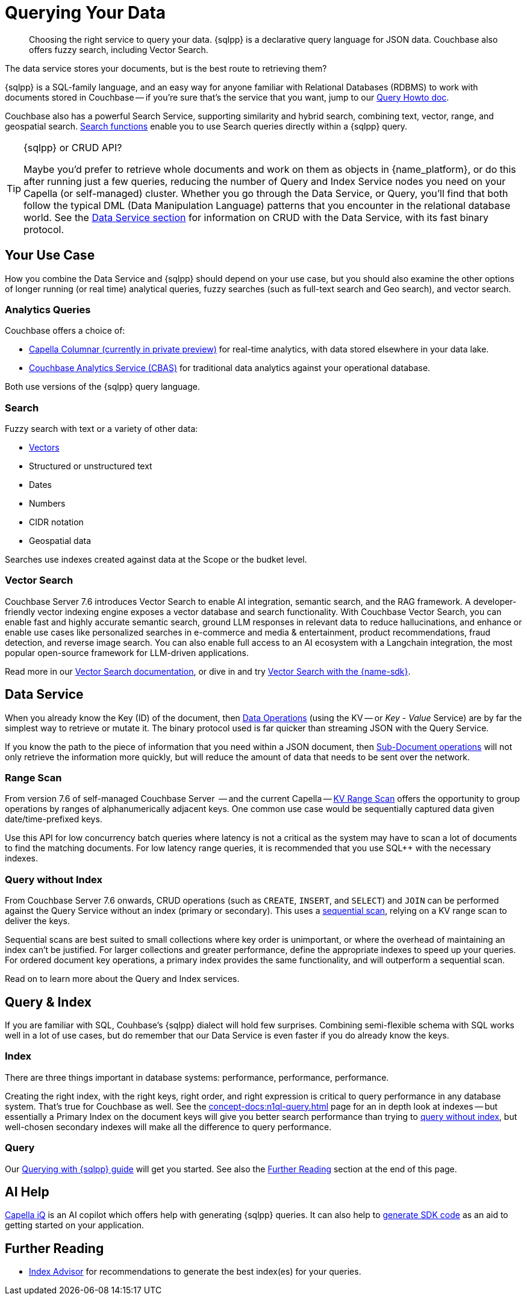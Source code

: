 = Querying Your Data 
:page-toclevels: 2
:page-aliases: data-services.adoc,choosing-the-right-service.adoc,http-services.adoc
:description: Choosing the right service to query your data.


// Note to editors
// 
// This page pulls in content from -sdk-common-
// and code samples from -example-dir-
// 
// It can be seen built at wwww.

[abstract]
{description}
{sqlpp} is a declarative query language for JSON data.
Couchbase also offers fuzzy search, including Vector Search.


// remember - inventory scope ;)

The data service stores your documents, but is the best route to retrieving them?

{sqlpp} is a SQL-family language, and an easy way for anyone familiar with Relational Databases (RDBMS) to work with documents stored in Couchbase --
if you're sure that's the service that you want, jump to our xref:howtos:sqlpp-queries-with-sdk.adoc[Query Howto doc].


Couchbase also has a powerful Search Service, supporting similarity and hybrid search, combining text, vector, range, and geospatial search.
xref:{version-server}@server:n1ql:n1ql-language-reference/searchfun.adoc[Search functions] enable you to use Search queries directly within a {sqlpp} query.





.{sqlpp} or CRUD API?
[TIP]
====
Maybe you'd prefer to retrieve whole documents and work on them as objects in {name_platform}, or do this after running just a few queries, reducing the number of Query and Index Service nodes you need on your Capella (or self-managed) cluster.
Whether you go through the Data Service, or Query, you'll find that both follow the typical DML (Data Manipulation Language) patterns that you encounter in the relational database world.
See the xref:data-durability-acid-transactions.adoc[Data Service section] for information on CRUD with the Data Service, with its fast binary protocol.
====

== Your Use Case

How you combine the Data Service and {sqlpp} should depend on your use case, but you should also examine the other options of longer running (or real time) analytical queries, fuzzy searches (such as full-text search and Geo search), and vector search.


=== Analytics Queries


Couchbase offers a choice of:

* https://info.couchbase.com/CapellaColumnar_Private_Preview_SignUp_LP.html[Capella Columnar (currently in private preview)] for real-time analytics, with data stored elsewhere in your data lake.
* xref:howtos:analytics-using-sdk.adoc[Couchbase Analytics Service (CBAS)] for traditional data analytics against your operational database.

Both use versions of the {sqlpp} query language.


=== Search 

Fuzzy search with text or a variety of other data:

* <<vector-search,Vectors>> 
* Structured or unstructured text
* Dates
* Numbers
* CIDR notation
* Geospatial data 

Searches use indexes created against data at the Scope or the budket level.


=== Vector Search

Couchbase Server 7.6 introduces Vector Search to enable AI integration, semantic search, and the RAG framework.
A developer-friendly vector indexing engine exposes a vector database and search functionality.
With Couchbase Vector Search, you can enable fast and highly accurate semantic search, ground LLM responses in relevant data to reduce hallucinations, and enhance or enable use cases like personalized searches in e-commerce and media & entertainment, product recommendations, fraud detection, and reverse image search.
You can also enable full access to an AI ecosystem with a Langchain integration, the most popular open-source framework for LLM-driven applications.

// From 7.6.2, you can 

Read more in our xref:{version-server}@server:vector-search:vector-search.adoc[Vector Search documentation],
or dive in and try xref:howtos:vector-searching-with-sdk.adoc[Vector Search with the {name-sdk}].



////
You may want to do many multi-object operations:

* To process order checkout
* For analyzing customer growth
* Merging customer lists;
* Or simply for loading new inventory data

Most tasks can be accomplished with more than one service.
You may choose, simply because you have RDBMS expertise, to use SQL++ and the Couchbase Query Service.
Conversely, your team may prefer to retrieve whole documents, and manipulate them using their preferred high-level SDK language.
In all cases, it is useful to be aware of the choice you are making, so that you can revisit later, if you need to optimise for performance improvements somewhere in the application.



• Process Order Checkout.
• Search stores data for the shoe customer is looking for.
• How many new customers did we get last month?
• Generate the outstanding list of shipments due for today.
• Retrieve the customer order using case insensitive customer name.
• Load the new inventory data.
• Merge customer lists.
30
For doing each of these tasks, you need to search your database efficiently. Do the select-joingroup-project-aggregate-order processing of the data to produce a report. Similarly, y
////

// schema validation - Ottoman?
// schema inference - INFER command, and view in query workbench


== Data Service


////
Best practice, if one know keys  and not doing aggregates, joins, order by , any further processing, small set of keys  then use direct KV access
////


When you already know the Key (ID) of the document, then xref:howtos:kv-operations.adoc[Data Operations] (using the KV -- or _Key - Value_ Service) are by far the simplest way to retrieve or mutate it. 
The binary protocol used is far quicker than streaming JSON with the Query Service.

If you know the path to the piece of information that you need within a JSON document, then xref:howtos:subdocument-operations.adoc[Sub-Document operations] will not only retrieve the information more quickly, but will reduce the amount of data that needs to be sent over the network.


=== Range Scan

From version 7.6 of self-managed Couchbase Server
 -- and the current Capella --
xref:howtos:kv-operations.adoc#kv-range-scan[KV Range Scan] offers the opportunity to group operations by ranges of alphanumerically adjacent keys.
One common use case would be sequentially captured data given date/time-prefixed keys.

// careful wording
Use this API for low concurrency batch queries where latency is not a critical as the system may have to scan a lot of documents to find the matching documents.
For low latency range queries, it is recommended that you use SQL++ with the necessary indexes.

=== Query without Index

From Couchbase Server 7.6 onwards,
CRUD operations (such as `CREATE`, `INSERT`, and `SELECT`) and `JOIN` can be performed against the Query Service without an index (primary or secondary).
This uses a xref:server:learn:services-and-indexes:indexes/query-without-index.adoc#sequential-scans[sequential scan], relying on a KV range scan to deliver the keys.

Sequential scans are best suited to small collections where key order is unimportant, or where the overhead of maintaining an index can’t be justified.
For larger collections and greater performance, define the appropriate indexes to speed up your queries.
For ordered document key operations, a primary index provides the same functionality, and will outperform a sequential scan.

Read on to learn more about the Query and Index services.


== Query & Index

// e N1QL (Non-First Normal Form Query Language)
// and link book?

If you are familiar with SQL, Couhbase's {sqlpp} dialect will hold few surprises.
Combining semi-flexible schema with SQL works well in a lot of use cases, but do remember that our Data Service is even faster if you do already know the keys.


=== Index

====
There are three things important in database systems: performance, performance, performance.
====


Creating the right index, with the right keys, right order, and right expression is critical to query performance in any database system.
That’s true for Couchbase as well.
See the xref:concept-docs:n1ql-query.adoc[] page for an in depth look at indexes -- 
but essentially a Primary Index on the document keys will give you better search performance than trying to <<#query-without-index,query without index>>, 
but well-chosen secondary indexes will make all the difference to query performance.


=== Query

Our xref:howtos:sqlpp-queries-with-sdk.adoc[Querying with {sqlpp} guide] will get you started.
See also the <<#furthre-reading,Further Reading>> section at the end of this page.



// GSI & MOI GSI
// B-Tree index - Still ForestDB on CE??




// p79+ of N1QL book
////
e the various indices you can create.
●	Primary Index
●	Named primary index
●	Secondary index
●	Composite Secondary Index
●	Functional index
●	Array Index
●	ALL array
●	ALL DISTINCT array
●	Partial Index
●	Adaptive Index
●	Duplicate Indices
●	Covering Index
////



// support hash joins on query & analytics), optimized for better pagination, CBO...
// normalisation
// foreign keys




// "Before CB 7.1 if a Index+QUERY node gets failed due to any infra issue, then it will not automatic failover."




// query context?
// https://docs.couchbase.com/server/current/n1ql/n1ql-intro/queriesandresults.html#keyspace-reference



// query context? / search index changes



// Eventing / Connectors
////
Are the same in-built functions Eventing exposes available in UDFs (log, N1qlQuery, etc.)?
No, Javascript UDFs do not come with the full language (timers, bucket ops, N1qlQuery, AnalyticsQuery, cURL, log etc) as Eventing does.
In JS-UDFs is vanilla Javascript + Full Query language support (including transactions which by the way is not supported in Eventing).
////



// An honourable mention of Map/Reduce Views





== AI Help

xref:cloud:get-started:capella-iq/get-started-with-iq.adoc[Capella iQ] is an AI copilot which offers help with generating {sqlpp} queries.
It can also help to xref:cloud:get-started:capella-iq/get-started-with-iq.adoc#generate-sdk-code-preview[generate SDK code] as an aid to getting started on your application.







////

= Service Selection
:page-topic-type: landing-page
:page-aliases: choosing-the-right-service.adoc,http-services.adoc
// ,data-services.adoc

[abstract]
Data in the Couchbase Data Platform can be accessed through Key Value (KV) Operations (including the Sub-Document API), the Analytics Service, the Query Service, Full Text Search, or even MapReduce Views:
how do you pick the right service for your application?

Couchbase Data Platform features several services to enable efficient information retrieval at a speed and scale to suit every use case.
Although each service uses a different API, exposed on a different port, and often addressing different protocols,
the Couchbase SDKs abstract away many of the differences -- offering consistency across different language SDKs where it is reasonable to do so.

You can follow the links below for more information on the services with the Couchbase SDKs, or read on to see which use case matches which service.

.Couchbase Data Services
* xref:howtos:kv-operations.adoc[KV Operations]
* xref:howtos:subdocument-operations.adoc[Sub-Document API]
* xref:concept-docs:analytics-for-sdk-users.adoc[Couchbase Analytics Service (CBAS)]
* xref:concept-docs:n1ql-query.adoc[Query Service]
* xref:concept-docs:full-text-search-overview.adoc[Full Text Search]
* xref:concept-docs:understanding-views.adoc[MapReduce Views]
* xref:7.1@server:connectors:intro.adoc[Connectors]


== Use Cases
It’s an understandable temptation to reach for the familiar, and Couchbase’s SQL-like {sqlpp} (formerly N1QL) makes the Query service an easy starting point for many, but it’s important to take time to match your use case to the best tool for the job.

=== Known documents
When you already know the _Key_ (ID) of the document, then _KV Operations_ is by far the simplest way to retrieve or mutate it.
The binary protocol used is far quicker than streaming JSON.

If you know the path to the piece of information that you need within a JSON document, then _Sub-Document_ operations will not only retrieve the information more quickly, but will reduce the amount of data that needs to be sent over the network.


=== Long Running Queries & Big Data

xref:7.1@server:learn:services-and-indexes/services/analytics-service.adoc[Couchbase Analytics Service (CBAS)] performs well on huge datasets, with complex aggregations, and uses {sqlpp} for Analytics, which gives a similar query experience to {sqlpp} for Query.
CBAS supports workloads involving only SELECT (not INSERT or UPDATE), and uses local secondary indexes.
Scalable performance comes from multi-node partitioned-parallel join, sort, aggregate, and grouped aggregate operators, and multiple storage devices (vbuckets over several nodes).

Use the Analytics Service when you don’t know every aspect of the query in advance -- 
for example, if the data access patterns change frequently, or you want to avoid creating an index for each data access pattern,
or you want to run ad hoc queries for data exploration or visualization.


=== Mutations

Use KV Operations - for better performance.
Where your mutations are on just a path within the document, use the Sub-Document API.

For the “update from a WHERE clause” with our Query Service,
in which case you don’t know which documents would be altered,
read the section on CAS and Concurrent Document Mutation to be aware of all of the implications.


=== Array Mutation

Sub-Doc allows appending, prepending, and inserting into arrays.
For more sophisticated array operations, use {sqlpp}'s `USEKEY`.


=== Aggregation / Reduce

MapReduce Views uses distributed Map-Reduce for very fast aggregation operations (fast, because the indexes are pre-computed results) --
ideal for pre-grouped aggregations, such as grouping temporal data sets (by day, by month, etc.).
Views’ spatial support allows for fast searching over extensive geo-spatial data in Couchbase Data Platform 5.x -- however, Spatial Views are no longer supported in Couchbase Server 6.x, and so are not found in SDK 3.x.
Continuing improvements to our Query Service makes the latter usually a better choice,
particularly as Views does not scale as well as the other services, lacking a global Index node.

For queries over a larger number of documents, CBAS would be the best tool here,
otherwise, for high throughput, simple queries, pick our Query Service.


=== Fuzzy searches

Use the Full Text Search (FTS) service when you want to take advantage of natural-language querying.
For phrase matching, over free-form text, or matching over word stems, FTS is a powerful solution.

There are more concepts to learn, as FTS offers a very flexible service.
In particular, care should be taken over building indexes, to stop them becoming unnecessarily large -- see our xref:7.1@server:fts:full-text-intro.adoc[FTS documentation].
Once again, the SDK abstracts away much of the complexity from deeply nested queries, and the interface is similar to our Query Service.

From Couchbase Server 6.5, xref:7.1@server:n1ql:n1ql-language-reference/searchfun.adoc[Search Functions] allow the use of FTS _within_ {sqlpp} queries.


=== Querying

For operational queries -- such as the front-end queries behind every page display or navigation -- the Query Service is a natural fit.

The Query Service using {sqlpp} - SQL for JSON - is ideal for retrieving multiple documents that match specific queries.
Data can be joined together, and Global Secondary Indexes can be used to speed up searches.
It’s a powerful and flexible way of querying, retrieving, and updating data, using a familiar language, but if you know the document’s key, then regular KV (or Sub-Doc) operations will always be faster.



// not used before:
=== Repeating Expensive Searches
Whether Query, Views, or FTS, expensive search results can easily be cached with (some?) SDKs.
This is something we have link:https://blog.couchbase.com/caching-queries-couchbase-high-performance/[featured on our blog in the past].

We could do with a new DA blog post to point to here, perhaps?
(existing one is several years old)

Could take something from Caching use tutorial?
https://docs.couchbase.com/tutorials/session-storage/java.html

////


== Further Reading

* xref:cloud:guides:index-advisor.adoc[Index Advisor] for recommendations to generate the best index(es) for your queries.

